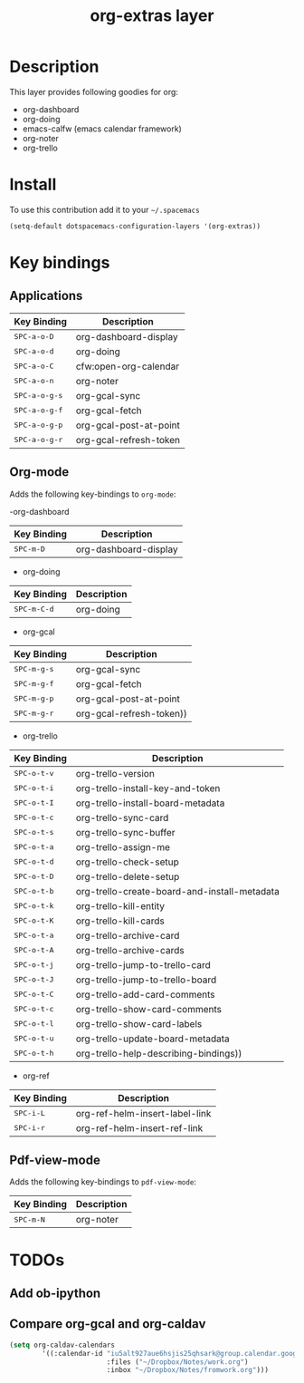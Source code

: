 #+TITLE: org-extras layer
#+HTML_HEAD_EXTRA: <link rel="stylesheet" type="text/css" href="../css/readtheorg.css" />

#+CAPTION: logo

# The maximum height of the logo should be 200 pixels.
# [[img/org-extras.png]]

* Table of Contents                                        :TOC_4_org:noexport:
- [[Description][Description]]
- [[Install][Install]]
- [[Key bindings][Key bindings]]
  - [[Applications][Applications]]
  - [[Org-mode][Org-mode]]
  - [[Pdf-view-mode][Pdf-view-mode]]
- [[TODOs][TODOs]]
  - [[Add ob-ipython][Add ob-ipython]]
  - [[Compare org-gcal and org-caldav][Compare org-gcal and org-caldav]]

* Description
This layer provides following goodies for org:
  - org-dashboard
  - org-doing
  - emacs-calfw (emacs calendar framework)
  - org-noter
  - org-trello

* Install
To use this contribution add it to your =~/.spacemacs=

#+begin_src emacs-lisp
  (setq-default dotspacemacs-configuration-layers '(org-extras))
#+end_src

* Key bindings
** Applications
| Key Binding                                | Description            |
|--------------------------------------------+------------------------|
| @@html:<kbd>@@ SPC-a-o-D @@html:</kbd>@@   | org-dashboard-display  |
| @@html:<kbd>@@ SPC-a-o-d @@html:</kbd>@@   | org-doing              |
| @@html:<kbd>@@ SPC-a-o-C @@html:</kbd>@@   | cfw:open-org-calendar  |
| @@html:<kbd>@@ SPC-a-o-n @@html:</kbd>@@   | org-noter              |
| @@html:<kbd>@@ SPC-a-o-g-s @@html:</kbd>@@ | org-gcal-sync          |
| @@html:<kbd>@@ SPC-a-o-g-f @@html:</kbd>@@ | org-gcal-fetch         |
| @@html:<kbd>@@ SPC-a-o-g-p @@html:</kbd>@@ | org-gcal-post-at-point |
| @@html:<kbd>@@ SPC-a-o-g-r @@html:</kbd>@@ | org-gcal-refresh-token |

** Org-mode
Adds the following key-bindings to =org-mode=:

-org-dashboard
| Key Binding                              | Description              |
|------------------------------------------+--------------------------|
| @@html:<kbd>@@ SPC-m-D @@html:</kbd>@@   | org-dashboard-display    |

- org-doing
| Key Binding                              | Description              |
|------------------------------------------+--------------------------|
| @@html:<kbd>@@ SPC-m-C-d @@html:</kbd>@@ | org-doing                |

- org-gcal
| Key Binding                              | Description              |
|------------------------------------------+--------------------------|
| @@html:<kbd>@@ SPC-m-g-s @@html:</kbd>@@ | org-gcal-sync            |
| @@html:<kbd>@@ SPC-m-g-f @@html:</kbd>@@ | org-gcal-fetch           |
| @@html:<kbd>@@ SPC-m-g-p @@html:</kbd>@@ | org-gcal-post-at-point   |
| @@html:<kbd>@@ SPC-m-g-r @@html:</kbd>@@ | org-gcal-refresh-token)) |

- org-trello
| Key Binding                               | Description                                  |
|-------------------------------------------+----------------------------------------------|
| @@html:<kbd>@@ SPC-o-t-v @@html:</kbd>@@ | org-trello-version                           |
| @@html:<kbd>@@ SPC-o-t-i @@html:</kbd>@@ | org-trello-install-key-and-token             |
| @@html:<kbd>@@ SPC-o-t-I @@html:</kbd>@@ | org-trello-install-board-metadata            |
| @@html:<kbd>@@ SPC-o-t-c @@html:</kbd>@@ | org-trello-sync-card                         |
| @@html:<kbd>@@ SPC-o-t-s @@html:</kbd>@@ | org-trello-sync-buffer                       |
| @@html:<kbd>@@ SPC-o-t-a @@html:</kbd>@@ | org-trello-assign-me                         |
| @@html:<kbd>@@ SPC-o-t-d @@html:</kbd>@@ | org-trello-check-setup                       |
| @@html:<kbd>@@ SPC-o-t-D @@html:</kbd>@@ | org-trello-delete-setup                      |
| @@html:<kbd>@@ SPC-o-t-b @@html:</kbd>@@ | org-trello-create-board-and-install-metadata |
| @@html:<kbd>@@ SPC-o-t-k @@html:</kbd>@@ | org-trello-kill-entity                       |
| @@html:<kbd>@@ SPC-o-t-K @@html:</kbd>@@ | org-trello-kill-cards                        |
| @@html:<kbd>@@ SPC-o-t-a @@html:</kbd>@@ | org-trello-archive-card                      |
| @@html:<kbd>@@ SPC-o-t-A @@html:</kbd>@@ | org-trello-archive-cards                     |
| @@html:<kbd>@@ SPC-o-t-j @@html:</kbd>@@ | org-trello-jump-to-trello-card               |
| @@html:<kbd>@@ SPC-o-t-J @@html:</kbd>@@ | org-trello-jump-to-trello-board              |
| @@html:<kbd>@@ SPC-o-t-C @@html:</kbd>@@ | org-trello-add-card-comments                 |
| @@html:<kbd>@@ SPC-o-t-c @@html:</kbd>@@ | org-trello-show-card-comments                |
| @@html:<kbd>@@ SPC-o-t-l @@html:</kbd>@@ | org-trello-show-card-labels                  |
| @@html:<kbd>@@ SPC-o-t-u @@html:</kbd>@@ | org-trello-update-board-metadata             |
| @@html:<kbd>@@ SPC-o-t-h @@html:</kbd>@@ | org-trello-help-describing-bindings))        |

- org-ref
| Key Binding                            | Description                    |
|----------------------------------------+--------------------------------|
| @@html:<kbd>@@ SPC-i-L @@html:</kbd>@@ | org-ref-helm-insert-label-link |
| @@html:<kbd>@@ SPC-i-r @@html:</kbd>@@ | org-ref-helm-insert-ref-link   |

** Pdf-view-mode
Adds the following key-bindings to =pdf-view-mode=:
| Key Binding                            | Description |
|----------------------------------------+-------------|
| @@html:<kbd>@@ SPC-m-N @@html:</kbd>@@ | org-noter   |

* TODOs
** Add ob-ipython
** Compare org-gcal and org-caldav
#+BEGIN_SRC emacs-lisp
(setq org-caldav-calendars
        '((:calendar-id "iu5alt927aue6hsjis25qhsark@group.calendar.google.com"
                        :files ("~/Dropbox/Notes/work.org")
                        :inbox "~/Dropbox/Notes/fromwork.org")))
#+END_SRC
